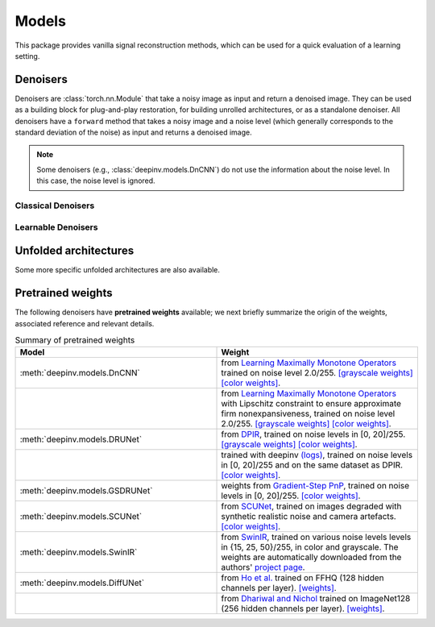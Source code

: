 .. _models:

Models
======
This package provides vanilla signal reconstruction methods,
which can be used for a quick evaluation of a learning setting.


.. autosummary::
   :toctree: stubs
   :template: myclass_template.rst
   :nosignatures:

   deepinv.models.ArtifactRemoval
   deepinv.models.DeepImagePrior

Denoisers
---------
Denoisers are :class:`torch.nn.Module` that take a noisy image as input and return a denoised image.
They can be used as a building block for plug-and-play restoration, for building unrolled architectures,
or as a standalone denoiser. All denoisers have a ``forward`` method that takes a noisy image and a noise level
(which generally corresponds to the standard deviation of the noise) as input and returns a denoised image.

.. note::

    Some denoisers (e.g., :class:`deepinv.models.DnCNN`) do not use the information about the noise level.
    In this case, the noise level is ignored.

Classical Denoisers
^^^^^^^^^^^^^^^^^^^^^

.. autosummary::
   :toctree: stubs
   :template: myclass_template.rst
   :nosignatures:

   deepinv.models.BM3D
   deepinv.models.MedianFilter
   deepinv.models.TV
   deepinv.models.TGV
   deepinv.models.WaveletPrior
   deepinv.models.WaveletDict


Learnable Denoisers
^^^^^^^^^^^^^^^^^^^^^

.. autosummary::
   :toctree: stubs
   :template: myclass_template.rst
   :nosignatures:

   deepinv.models.AutoEncoder
   deepinv.models.ConvDecoder
   deepinv.models.UNet
   deepinv.models.DnCNN
   deepinv.models.DRUNet
   deepinv.models.SCUNet
   deepinv.models.GSDRUNet
   deepinv.models.SwinIR
   deepinv.models.DiffUNet

Unfolded architectures
----------------------
Some more specific unfolded architectures are also available.

.. autosummary::
   :toctree: stubs
   :template: myclass_template.rst
   :nosignatures:

   deepinv.models.PDNet_PrimalBlock
   deepinv.models.PDNet_DualBlock


.. _pretrained-weights:
Pretrained weights
------------------
The following denoisers have **pretrained weights** available; we next briefly summarize the origin of the weights,
associated reference and relevant details.


.. list-table:: Summary of pretrained weights
   :widths: 25 25
   :header-rows: 1

   * - Model
     - Weight
   * - :meth:`deepinv.models.DnCNN`
     - from `Learning Maximally Monotone Operators <https://github.com/matthieutrs/LMMO_lightning>`_
       trained on noise level 2.0/255. `[grayscale weights] <https://mycore.core-cloud.net/index.php/s/9EzDqcJxQUJKYul/download?path=%2Fweights&files=dncnn_sigma2_gray.pth>`_ `[color weights] <https://mycore.core-cloud.net/index.php/s/9EzDqcJxQUJKYul/download?path=%2Fweights&files=dncnn_sigma2_color.pth>`_.
   * -
     - from `Learning Maximally Monotone Operators <https://github.com/matthieutrs/LMMO_lightning>`_ with Lipschitz
       constraint to ensure approximate firm nonexpansiveness, trained on noise level 2.0/255. `[grayscale weights] <https://mycore.core-cloud.net/index.php/s/9EzDqcJxQUJKYul/download?path=%2Fweights&files=dncnn_sigma2_lipschitz_gray.pth>`_ `[color weights] <https://mycore.core-cloud.net/index.php/s/9EzDqcJxQUJKYul/download?path=%2Fweights&files=dncnn_sigma2_lipschitz_color.pth>`_.
   * - :meth:`deepinv.models.DRUNet`
     - from `DPIR <https://github.com/cszn/DPIR>`_,
       trained on noise levels in [0, 20]/255. `[grayscale weights] <https://mycore.core-cloud.net/index.php/s/9EzDqcJxQUJKYul/download?path=%2Fweights&files=drunet_gray.pth>`_ `[color weights] <https://mycore.core-cloud.net/index.php/s/9EzDqcJxQUJKYul/download?path=%2Fweights&files=drunet_color.pth>`_.
   * -
     - trained with deepinv `(logs) <https://wandb.ai/matthieu-terris/drunet?workspace=user-matthieu-terris>`_, trained on noise levels in [0, 20]/255
       and on the same dataset as DPIR. `[color weights] <https://mycore.core-cloud.net/index.php/s/9EzDqcJxQUJKYul/download?path=%2Fweights&files=dncnn_sigma2_lipschitz_color.pth>`_.
   * - :meth:`deepinv.models.GSDRUNet`
     - weights from `Gradient-Step PnP <https://github.com/samuro95/GSPnP>`_, trained on noise levels in [0, 20]/255.
       `[color weights] <https://mycore.core-cloud.net/index.php/s/9EzDqcJxQUJKYul/download?path=%2Fweights&files=GSDRUNet.ckpt>`_.
   * - :meth:`deepinv.models.SCUNet`
     - from `SCUNet <https://github.com/cszn/SCUNet>`_,
       trained on images degraded with synthetic realistic noise and camera artefacts. `[color weights] <https://mycore.core-cloud.net/index.php/s/9EzDqcJxQUJKYul/download?path=%2Fweights&files=scunet_color_real_psnr.pth>`_.
   * - :meth:`deepinv.models.SwinIR`
     - from `SwinIR <https://github.com/JingyunLiang/SwinIR>`_, trained on various noise levels levels in {15, 25, 50}/255, in color and grayscale.
       The weights are automatically downloaded from the authors' `project page <https://github.com/JingyunLiang/SwinIR/releases>`_.
   * - :meth:`deepinv.models.DiffUNet`
     - from `Ho et al. <https://arxiv.org/abs/2108.02938>`_ trained on FFHQ (128 hidden channels per layer).
       `[weights] <https://mycore.core-cloud.net/index.php/s/9EzDqcJxQUJKYul/download?path=%2Fweights&files=diffusion_ffhq_10m.pt>`_.
   * -
     - from `Dhariwal and Nichol <https://arxiv.org/abs/2105.05233>`_ trained on ImageNet128 (256 hidden channels per layer).
       `[weights] <https://mycore.core-cloud.net/index.php/s/9EzDqcJxQUJKYul/download?path=%2Fweights&files=diffusion_openai.pt>`_.

